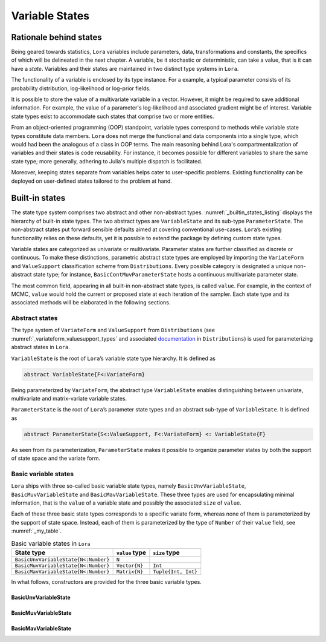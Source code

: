 .. _states:

Variable States
==========================================================================================

.. _rationale:

Rationale behind states
~~~~~~~~~~~~~~~~~~~~~~~~~~~~~~~~~~~~~~~~~~~~~~~~~~~~~~~~~~~~~~~~~~~~~~~~~~~~~~~~~~~~~~~~~~

Being geared towards statistics, ``Lora`` variables include parameters, data, transformations and constants, the specifics of
which will be delineated in the next chapter. A variable, be it stochastic or deterministic, can take a value, that is it
can have a *state*. Variables and their states are maintained in two distinct type systems in ``Lora``.

The functionality of a variable is enclosed by its type instance. For a example, a typical parameter consists of its
probability distribution, log-likelihood or log-prior fields.

It is possible to store the value of a multivariate variable in a vector. However, it might be required to save additional
information. For example, the value of a parameter's log-likelihood and associated gradient might be of interest. Variable
state types exist to accommodate such states that comprise two or more entities.

From an object-oriented programming (OOP) standpoint, variable types correspond to methods while variable state types
constitute data members. ``Lora`` does not merge the functional and data components into a single type, which would had been
the analogous of a class in OOP terms. The main reasoning behind Lora's compartmentalization of variables and their states is
code reusability. For instance, it becomes possible for different variables to share the same state type; more generally,
adhering to Julia's multiple dispatch is facilitated.

Moreover, keeping states separate from variables helps cater to user-specific problems. Existing functionality can be
deployed on user-defined states tailored to the problem at hand.

.. _builtin_states:

Built-in states
~~~~~~~~~~~~~~~~~~~~~~~~~~~~~~~~~~~~~~~~~~~~~~~~~~~~~~~~~~~~~~~~~~~~~~~~~~~~~~~~~~~~~~~~~~

The state type system comprises two abstract and other non-abstract types. :numref:`_builtin_states_listing` displays the
hierarchy of built-in state types. The two abstract types are ``VariableState`` and its sub-type ``ParameterState``. The
non-abstract states put forward sensible defaults aimed at covering conventional use-cases. ``Lora``’s existing functionality
relies on these defaults, yet it is possible to extend the package by defining custom state types.

Variable states are categorized as univariate or multivariate. Parameter states are further classified as discrete or
continuous. To make these distinctions, parametric abstract state types are employed by importing the ``VariateForm`` and
``ValueSupport`` classification scheme from ``Distributions``. Every possible category is designated a unique non-abstract
state type; for instance, ``BasicContMuvParameterState`` hosts a continuous multivariate parameter state.

The most common field, appearing in all built-in non-abstract state types, is called ``value``. For example, in the context
of MCMC, ``value`` would hold the current or proposed state at each iteration of the sampler. Each state type and its
associated methods will be elaborated in the following sections.

.. code-block:: none
  :name: _builtin_states_listing
  :caption: State type hierarchy in ``Lora``

  VariableState
  |
  +-- BasicUnvVariableState
  |
  +-- BasicMuvVariableState
  |
  +-- BasicMavVariableState
  |    
  +-- ParameterState
      |  
      +-- BasicDiscUnvParameterState
      |
      +-- BasicDiscMuvParameterState
      |
      +-- BasicContUnvParameterState
      |
      +-- BasicContMuvParameterState

.. _abstract_states:

Abstract states
++++++++++++++++++++++++++++++++++++++++++++++++++++++++++++++++++++++++++++++++++++++++++

The type system of ``VariateForm`` and ``ValueSupport`` from ``Distributions``
(see :numref:`_variateform_valuesupport_types` and associated
`documentation <http://distributionsjl.readthedocs.io/en/latest/types.html>`_ in ``Distributions``) is used for
parameterizing abstract states in ``Lora``.

.. code-block:: julia
  :name: _variateform_valuesupport_types
  :caption: ``VariateForm`` and ``ValueSupport`` type system from ``Distributions`` package
  
  abstract VariateForm
  type Univariate    <: VariateForm end
  type Multivariate  <: VariateForm end
  type Matrixvariate <: VariateForm end

  abstract ValueSupport
  type Discrete   <: ValueSupport end
  type Continuous <: ValueSupport end

``VariableState`` is the root of ``Lora``’s variable state type hierarchy. It is defined as

.. code-block:: julia

  abstract VariableState{F<:VariateForm}

Being parameterized by ``VariateForm``, the abstract type ``VariableState`` enables distinguishing between univariate,
multivariate and matrix-variate variable states.

``ParameterState`` is the root of ``Lora``’s parameter state types and an abstract sub-type of ``VariableState``. It is
defined as

.. code-block:: julia

  abstract ParameterState{S<:ValueSupport, F<:VariateForm} <: VariableState{F}

As seen from its parameterization, ``ParameterState`` makes it possible to organize parameter states by both the support of
state space and the variate form.

.. _basic_variable_states:

Basic variable states
++++++++++++++++++++++++++++++++++++++++++++++++++++++++++++++++++++++++++++++++++++++++++

``Lora`` ships with three so-called basic variable state types, namely ``BasicUnvVariableState``, ``BasicMuvVariableState``
and ``BasicMavVariableState``. These three types are used for encapsulating minimal information, that is the ``value`` of a
variable state and possibly the associated ``size`` of ``value``.

Each of these three basic state types corresponds to a specific variate form, whereas none of them is parameterized by the
support of state space. Instead, each of them is parameterized by the type of ``Number`` of their ``value`` field, see
:numref:`_my_table`.

.. table:: Basic variable states in ``Lora``
   :name: _my_table
   
   +--------------------------------------+----------------+---------------------+
   | State type                           | ``value`` type | ``size`` type       |
   +======================================+================+=====================+
   | ``BasicUnvVariableState{N<:Number}`` | ``N``          |                     |
   +--------------------------------------+----------------+---------------------+
   | ``BasicMuvVariableState{N<:Number}`` | ``Vector{N}``  | ``Int``             |
   +--------------------------------------+----------------+---------------------+
   | ``BasicMavVariableState{N<:Number}`` | ``Matrix{N}``  | ``Tuple{Int, Int}`` |
   +--------------------------------------+----------------+---------------------+

In what follows, constructors are provided for the three basic variable types.

BasicUnvVariableState
------------------------------------------------------------------------------------------

.. function:: BasicUnvVariableState{N<:Number}(value::N)

  Construct a basic univariate variable state with some ``value``.
   
  Examples:
   
  .. code-block:: julia
   
    state = BasicUnvVariableState(1.)
    # Lora.BasicUnvVariableState{Float64}(1.0)
     
    state.value
    # 1.0
     
BasicMuvVariableState
------------------------------------------------------------------------------------------

.. function:: BasicMuvVariableState{N<:Number}(value::Vector{N})

  Construct a basic multivariate variable state with some ``value``.
   
  Examples:
   
  .. code-block:: julia
   
    state = BasicMuvVariableState([1, 2])
    # Lora.BasicMuvVariableState{Int64}([1,2], 2)
     
    state.value
    #  2-element Array{Int64,1}:
    #   1
    #   2
     
    state.size
    # 2

.. function:: BasicMuvVariableState{N<:Number}(size::Int, ::Type{N}=Float64)

  Construct a basic multivariate variable state with a ``value`` of specified ``size`` and element type.
   
  Examples:
   
  .. code-block:: julia
   
    BasicMuvVariableState(3, Float32)
    # Lora.BasicMuvVariableState{Float32}(Float32[8.06805f-37,1.0f-45], 2)
    
BasicMavVariableState
------------------------------------------------------------------------------------------

.. function:: BasicMavVariableState{N<:Number}(value::Matrix{N})

  Construct a basic matrix-variate variable state with some ``value``.
  
  Examples:
   
  .. code-block:: julia
   
    state = BasicMavVariableState(eye(2))
    # Lora.BasicMavVariableState{Float64}(2x2 Array{Float64, 2}, (2, 2))
     
    state.value
    #  2x2 Array{Float64,2}:
    #   1.0  0.0
    #   0.0  1.0
      
    state.size
    # (2, 2)

.. function:: BasicMavVariableState{N<:Number}(size::Tuple, ::Type{N}=Float64)

  Construct a basic matrix-variate variable state with a ``value`` of specified ``size`` and element type.
   
  Examples:
   
  .. code-block:: julia
   
    BasicMavVariableState((3, 2), Float32)
    # Lora.BasicMavVariableState{Int16}(3x2 Array{Float32, 2}, (3, 2))
